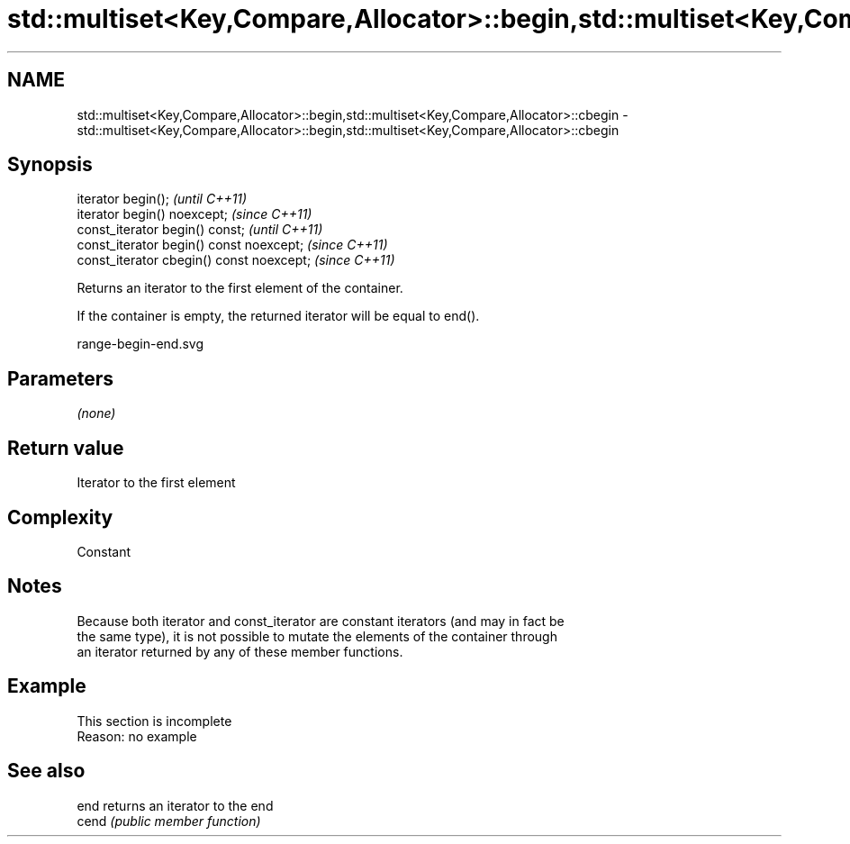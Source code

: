 .TH std::multiset<Key,Compare,Allocator>::begin,std::multiset<Key,Compare,Allocator>::cbegin 3 "2019.08.27" "http://cppreference.com" "C++ Standard Libary"
.SH NAME
std::multiset<Key,Compare,Allocator>::begin,std::multiset<Key,Compare,Allocator>::cbegin \- std::multiset<Key,Compare,Allocator>::begin,std::multiset<Key,Compare,Allocator>::cbegin

.SH Synopsis
   iterator begin();                        \fI(until C++11)\fP
   iterator begin() noexcept;               \fI(since C++11)\fP
   const_iterator begin() const;            \fI(until C++11)\fP
   const_iterator begin() const noexcept;   \fI(since C++11)\fP
   const_iterator cbegin() const noexcept;  \fI(since C++11)\fP

   Returns an iterator to the first element of the container.

   If the container is empty, the returned iterator will be equal to end().

   range-begin-end.svg

.SH Parameters

   \fI(none)\fP

.SH Return value

   Iterator to the first element

.SH Complexity

   Constant

.SH Notes

   Because both iterator and const_iterator are constant iterators (and may in fact be
   the same type), it is not possible to mutate the elements of the container through
   an iterator returned by any of these member functions.

.SH Example

    This section is incomplete
    Reason: no example

.SH See also

   end  returns an iterator to the end
   cend \fI(public member function)\fP
